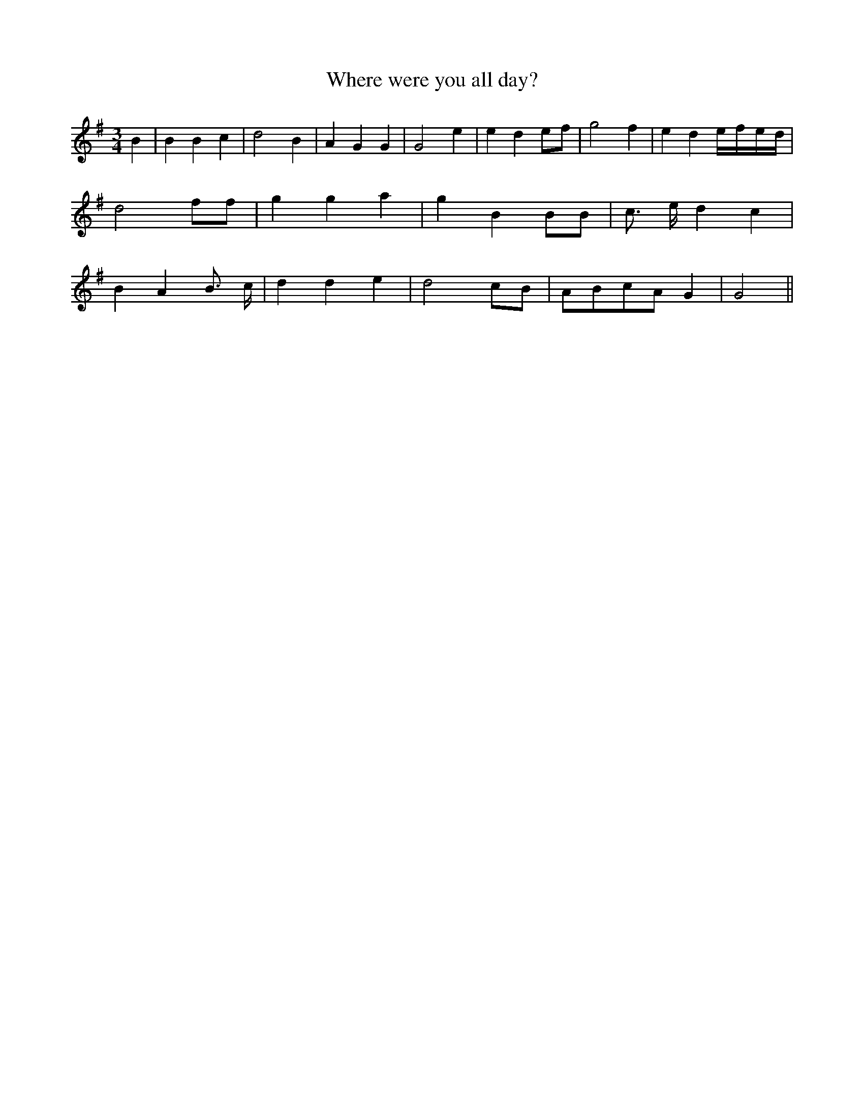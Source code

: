% Generated more or less automatically by swtoabc by Erich Rickheit KSC
X:1
T:Where were you all day?
M:3/4
L:1/4
K:G
 B| B B c| d2 B| A G G| G2 e| e de/2-f/2| g2 f| e de/4-f/4-e/4-d/4|\
 d2 f/2f/2| g g a| g B B/2B/2| c3/4- e/4 d c| B- A B3/4 c/4| d d e|\
 d2 c/2B/2|A/2-B/2c/2-A/2 G| G2||

